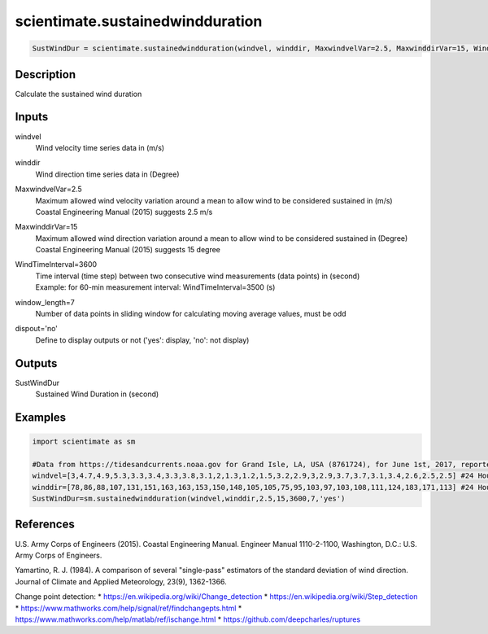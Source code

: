 .. ++++++++++++++++++++++++++++++++YA LATIF++++++++++++++++++++++++++++++++++
.. +                                                                        +
.. + ScientiMate                                                            +
.. + Earth-Science Data Analysis Library                                    +
.. +                                                                        +
.. + Developed by: Arash Karimpour                                          +
.. + Contact     : www.arashkarimpour.com                                   +
.. + Developed/Updated (yyyy-mm-dd): 2021-01-01                             +
.. +                                                                        +
.. ++++++++++++++++++++++++++++++++++++++++++++++++++++++++++++++++++++++++++

scientimate.sustainedwindduration
=================================

.. code:: python

    SustWindDur = scientimate.sustainedwindduration(windvel, winddir, MaxwindvelVar=2.5, MaxwinddirVar=15, WindTimeInterval=3600, window_length=7, dispout='no')

Description
-----------

Calculate the sustained wind duration

Inputs
------

windvel
    Wind velocity time series data in (m/s)
winddir
    Wind direction time series data in (Degree)
MaxwindvelVar=2.5
    | Maximum allowed wind velocity variation around a mean to allow wind to be considered sustained in (m/s)
    | Coastal Engineering Manual (2015) suggests 2.5 m/s
MaxwinddirVar=15
    | Maximum allowed wind direction variation around a mean to allow wind to be considered sustained in (Degree)
    | Coastal Engineering Manual (2015) suggests 15 degree
WindTimeInterval=3600
    | Time interval (time step) between two consecutive wind measurements (data points) in (second)
    | Example: for 60-min measurement interval: WindTimeInterval=3500 (s)
window_length=7
    Number of data points in sliding window for calculating moving average values, must be odd
dispout='no'
    Define to display outputs or not ('yes': display, 'no': not display)

Outputs
-------

SustWindDur
    Sustained Wind Duration in (second)

Examples
--------

.. code:: python

    import scientimate as sm

    #Data from https://tidesandcurrents.noaa.gov for Grand Isle, LA, USA (8761724), for June 1st, 2017, reported hourly
    windvel=[3,4.7,4.9,5.3,3.3,3.4,3.3,3.8,3.1,2,1.3,1.2,1.5,3.2,2.9,3,2.9,3.7,3.7,3.1,3.4,2.6,2.5,2.5] #24 Hour wind velocity
    winddir=[78,86,88,107,131,151,163,163,153,150,148,105,105,75,95,103,97,103,108,111,124,183,171,113] #24 Hour wind direction
    SustWindDur=sm.sustainedwindduration(windvel,winddir,2.5,15,3600,7,'yes')

References
----------

U.S. Army Corps of Engineers (2015). 
Coastal Engineering Manual. 
Engineer Manual 1110-2-1100, Washington, D.C.: U.S. Army Corps of Engineers.

Yamartino, R. J. (1984). 
A comparison of several "single-pass" estimators of the standard deviation of wind direction. 
Journal of Climate and Applied Meteorology, 23(9), 1362-1366.

Change point detection:
* https://en.wikipedia.org/wiki/Change_detection
* https://en.wikipedia.org/wiki/Step_detection
* https://www.mathworks.com/help/signal/ref/findchangepts.html
* https://www.mathworks.com/help/matlab/ref/ischange.html
* https://github.com/deepcharles/ruptures

.. License and Disclaimer
.. --------------------
..
.. Copyright (c) 2021 Arash Karimpour
..
.. http://www.arashkarimpour.com
..
.. THE SOFTWARE IS PROVIDED "AS IS", WITHOUT WARRANTY OF ANY KIND, EXPRESS OR
.. IMPLIED, INCLUDING BUT NOT LIMITED TO THE WARRANTIES OF MERCHANTABILITY,
.. FITNESS FOR A PARTICULAR PURPOSE AND NONINFRINGEMENT. IN NO EVENT SHALL THE
.. AUTHORS OR COPYRIGHT HOLDERS BE LIABLE FOR ANY CLAIM, DAMAGES OR OTHER
.. LIABILITY, WHETHER IN AN ACTION OF CONTRACT, TORT OR OTHERWISE, ARISING FROM,
.. OUT OF OR IN CONNECTION WITH THE SOFTWARE OR THE USE OR OTHER DEALINGS IN THE
.. SOFTWARE.
